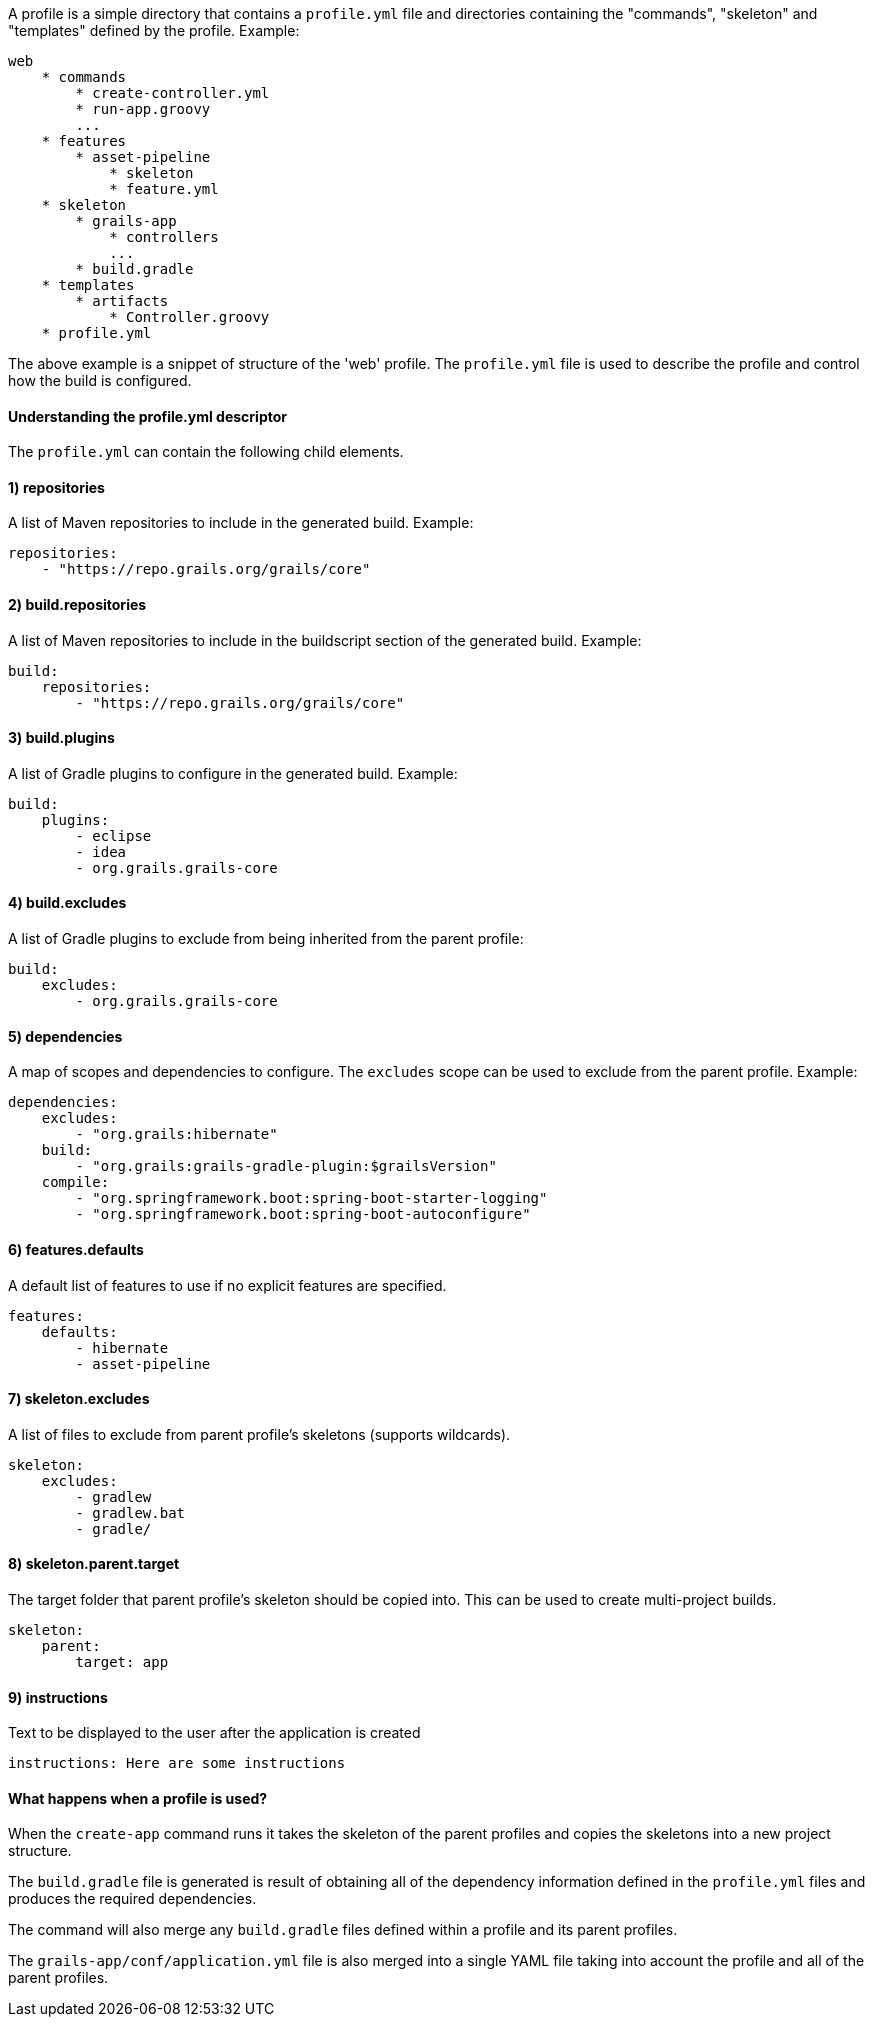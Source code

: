 A profile is a simple directory that contains a `profile.yml` file and directories containing the "commands", "skeleton" and "templates" defined by the profile. Example:

[source,groovy]
----
web
    * commands
        * create-controller.yml
        * run-app.groovy    
        ...
    * features
        * asset-pipeline
            * skeleton
            * feature.yml
    * skeleton
        * grails-app
            * controllers
            ...
        * build.gradle
    * templates
        * artifacts
            * Controller.groovy
    * profile.yml
----

The above example is a snippet of structure of the 'web' profile. The `profile.yml` file is used to describe the profile and control how the build is configured.


==== Understanding the profile.yml descriptor


The `profile.yml` can contain the following child elements.


==== 1) repositories


A list of Maven repositories to include in the generated build. Example:

[source,groovy]
----
repositories:
    - "https://repo.grails.org/grails/core"
----


==== 2) build.repositories


A list of Maven repositories to include in the buildscript section of the generated build. Example:

[source,groovy]
----
build:
    repositories:
        - "https://repo.grails.org/grails/core"
----


==== 3) build.plugins


A list of Gradle plugins to configure in the generated build. Example:

[source,groovy]
----
build:
    plugins:
        - eclipse
        - idea
        - org.grails.grails-core
----


==== 4) build.excludes


A list of Gradle plugins to exclude from being inherited from the parent profile:

[source,groovy]
----
build:
    excludes:
        - org.grails.grails-core
----


==== 5) dependencies


A map of scopes and dependencies to configure. The `excludes` scope can be used to exclude from the parent profile. Example:

[source,groovy]
----
dependencies:
    excludes:
        - "org.grails:hibernate"
    build:
        - "org.grails:grails-gradle-plugin:$grailsVersion" 
    compile:
        - "org.springframework.boot:spring-boot-starter-logging"
        - "org.springframework.boot:spring-boot-autoconfigure"
----


==== 6) features.defaults


A default list of features to use if no explicit features are specified.

[source,groovy]
----
features:
    defaults: 
        - hibernate
        - asset-pipeline
----


==== 7) skeleton.excludes


A list of files to exclude from parent profile's skeletons (supports wildcards).

[source,groovy]
----
skeleton:
    excludes:
        - gradlew
        - gradlew.bat
        - gradle/
----


==== 8) skeleton.parent.target


The target folder that parent profile's skeleton should be copied into. This can be used to create multi-project builds.

[source,groovy]
----
skeleton:
    parent:
        target: app
----


==== 9) instructions


Text to be displayed to the user after the application is created

[source,groovy]
----
instructions: Here are some instructions
----


==== What happens when a profile is used?


When the `create-app` command runs it takes the skeleton of the parent profiles and copies the skeletons into a new project structure. 

The `build.gradle` file is generated is result of obtaining all of the dependency information defined in the `profile.yml` files and produces the required dependencies.

The command will also merge any `build.gradle` files defined within a profile and its parent profiles.

The `grails-app/conf/application.yml` file is also merged into a single YAML file taking into account the profile and all of the parent profiles.
